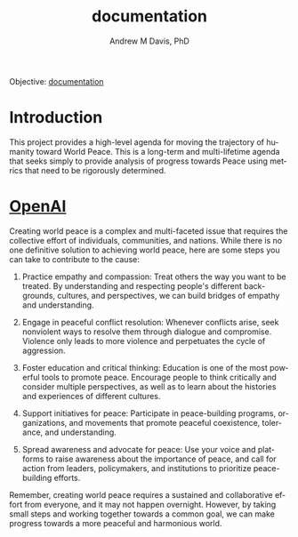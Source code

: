 #+OPTIONS: ':nil *:t -:t ::t <:t H:3 \n:nil ^:t arch:headline
#+OPTIONS: author:t broken-links:nil c:nil creator:nil
#+OPTIONS: d:(not "LOGBOOK") date:t e:t email:nil f:t inline:t num:nil
#+OPTIONS: p:nil pri:nil prop:nil stat:t tags:t tasks:t tex:t
#+OPTIONS: timestamp:t title:t toc:t todo:t |:t
#+TITLE: documentation
#+AUTHOR: Andrew M Davis, PhD
#+EMAIL: @reconmaster:matrix.org
#+LANGUAGE: en
#+SELECT_TAGS: export
#+EXCLUDE_TAGS: noexport
#+CREATOR: Emacs 26.1 (Org mode 9.1.13)
#+FILETAGS: 気, ki, doc
Objective: [[https://en.wikipedia.org/wiki/Documentation][documentation]]
* Introduction
This project provides a high-level agenda for moving the trajectory of
humanity toward World Peace. This is a long-term and multi-lifetime
agenda that seeks simply to provide analysis of progress towards Peace
using metrics that need to be rigorously determined.
* [[https://chat.openai.com/][OpenAI]]
Creating world peace is a complex and multi-faceted issue that
requires the collective effort of individuals, communities, and
nations. While there is no one definitive solution to achieving world
peace, here are some steps you can take to contribute to the cause:

1. Practice empathy and compassion: Treat others the way you want to
   be treated. By understanding and respecting people's different
   backgrounds, cultures, and perspectives, we can build bridges of
   empathy and understanding.

2. Engage in peaceful conflict resolution: Whenever conflicts arise,
   seek nonviolent ways to resolve them through dialogue and
   compromise. Violence only leads to more violence and perpetuates
   the cycle of aggression.

3. Foster education and critical thinking: Education is one of the
   most powerful tools to promote peace. Encourage people to think
   critically and consider multiple perspectives, as well as to learn
   about the histories and experiences of different cultures.

4. Support initiatives for peace: Participate in peace-building
   programs, organizations, and movements that promote peaceful
   coexistence, tolerance, and understanding.

5. Spread awareness and advocate for peace: Use your voice and
   platforms to raise awareness about the importance of peace, and
   call for action from leaders, policymakers, and institutions to
   prioritize peace-building efforts.

Remember, creating world peace requires a sustained and collaborative
effort from everyone, and it may not happen overnight. However, by
taking small steps and working together towards a common goal, we can
make progress towards a more peaceful and harmonious world.
